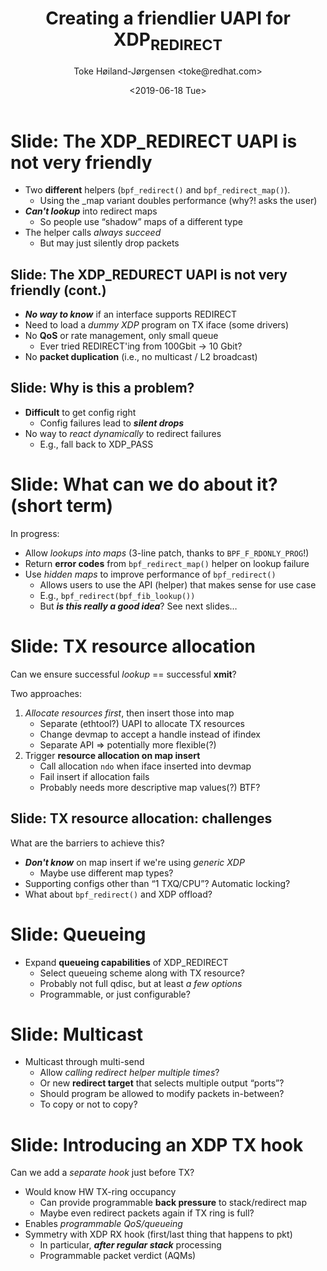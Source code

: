 # -*- fill-column: 79; -*-
#+TITLE: Creating a friendlier UAPI for XDP_REDIRECT
#+AUTHOR: Toke Høiland-Jørgensen <toke@redhat.com>
#+EMAIL: toke@redhat.com
#+DATE: <2019-06-18 Tue>
#+REVEAL_THEME: redhat
#+REVEAL_TRANS: linear
#+REVEAL_MARGIN: 0
#+REVEAL_EXTRA_JS: { src: './reveal.js/js/redhat.js'}
#+OPTIONS: reveal_center:nil reveal_control:t reveal_history:nil
#+OPTIONS: reveal_width:1600 reveal_height:900
#+OPTIONS: ^:nil tags:nil toc:nil num:nil ':t timestamp:nil

* For conference: NetConf 2019

This presentation will be given at [[http://vger.kernel.org/netconf2019.html][Netconf 2019]].

* Export/generate presentation

This presentation is written in org-mode and exported to reveal.js HTML format.
The org-mode :export: tag determines what headlines/section are turned into
slides for the presentation.

** Setup for org-mode export to reveal.js
First, install the ox-reveal emacs package.

Package: ox-reveal git-repo and install instructions:
https://github.com/yjwen/org-reveal

** Export to HTML reveal.js

After installing ox-reveal emacs package, export to HTML reveal.js format via
keyboard shortcut: =C-c C-e R R=

The variables at document end ("Local Variables") will set up the title slide
and filter the "Slide:" prefix from headings; Emacs will ask for permission to
load them, as they will execute code.

** Export to PDF

The presentations can be converted to PDF format.  Usually the reveal.js when
run as a webserver under nodejs, have a printer option for exporting to PDF via
print to file, but we choose not run this builtin webserver.

Alternatively we found a tool called 'decktape', for exporting HTML pages to
PDF: https://github.com/astefanutti/decktape

The 'npm install' command:

 $ npm install decktape

After this the =decktape= command should be avail. If the npm install failed,
then it's possible to run the decktape.js file direct from the git-repo via the
=node= command:

#+begin_src bash
$ node ~/git/decktape/decktape.js \
    -s 1600x900 -p 100 --chrome-arg=--no-sandbox \
     xdp_building_block.html \
     xdp_building_block.pdf
#+end_src

The size is set to get slide text to fit on the page. And -p 100 makes it go
faster.


* Slides below                                                     :noexport:

Only sections with tag ":export:" will end-up in the presentation.

Colors are choosen via org-mode italic/bold high-lighting:
 - /italic/ = /green/
 - *bold*   = *yellow*
 - */italic-bold/* = red

* Slide: The XDP_REDIRECT UAPI is not very friendly                  :export:

- Two *different* helpers (=bpf_redirect()= and =bpf_redirect_map()=).
  - Using the _map variant doubles performance (why?! asks the user)
- /*Can't lookup*/ into redirect maps
  - So people use "shadow" maps of a different type
- The helper calls /always succeed/
  - But may just silently drop packets

** Slide: The XDP_REDURECT UAPI is not very friendly (cont.)
- /*No way to know*/ if an interface supports REDIRECT
- Need to load a /dummy XDP/ program on TX iface (some drivers)
- No *QoS* or rate management, only small queue
  - Ever tried REDIRECT'ing from 100Gbit -> 10 Gbit?
- No *packet duplication* (i.e., no multicast / L2 broadcast)

** Slide: Why is this a problem?

- *Difficult* to get config right
  - Config failures lead to /*silent drops*/
- No way to /react dynamically/ to redirect failures
  - E.g., fall back to XDP_PASS

* Slide: What can we do about it? (short term)                       :export:

In progress:
- Allow /lookups into maps/ (3-line patch, thanks to =BPF_F_RDONLY_PROG=!)
- Return *error codes* from =bpf_redirect_map()= helper on lookup failure
- Use /hidden maps/ to improve performance of =bpf_redirect()=
  - Allows users to use the API (helper) that makes sense for use case
  - E.g., =bpf_redirect(bpf_fib_lookup())=
  - But /*is this really a good idea*/? See next slides...

* Slide: TX resource allocation                                      :export:

Can we ensure successful /lookup/ == successful *xmit*?

Two approaches:

1. /Allocate resources first/, then insert those into map
   - Separate (ethtool?) UAPI to allocate TX resources
   - Change devmap to accept a handle instead of ifindex
   - Separate API => potentially more flexible(?)

2. Trigger *resource allocation on map insert*
   - Call allocation =ndo= when iface inserted into devmap
   - Fail insert if allocation fails
   - Probably needs more descriptive map values(?) BTF?

** Slide: TX resource allocation: challenges

What are the barriers to achieve this?

- /*Don't know*/ on map insert if we're using /generic XDP/
  - Maybe use different map types?
- Supporting configs other than "1 TXQ/CPU"? Automatic locking?
- What about =bpf_redirect()= and XDP offload?

* Slide: Queueing                                                    :export:
- Expand *queueing capabilities* of XDP_REDIRECT
  - Select queueing scheme along with TX resource?
  - Probably not full qdisc, but at least /a few options/
  - Programmable, or just configurable?

* Slide: Multicast                                                   :export:
- Multicast through multi-send
  - Allow /calling redirect helper multiple times/?
  - Or new *redirect target* that selects multiple output "ports"?
  - Should program be allowed to modify packets in-between?
  - To copy or not to copy?

* Slide: Introducing an XDP TX hook                                  :export:

Can we add a /separate hook/ just before TX?

- Would know HW TX-ring occupancy
  - Can provide programmable *back pressure* to stack/redirect map
  - Maybe even redirect packets again if TX ring is full?
- Enables /programmable QoS/queueing/
- Symmetry with XDP RX hook (first/last thing that happens to pkt)
  - In particular, /*after regular stack*/ processing
  - Programmable packet verdict (AQMs)

* Emacs tricks

# Local Variables:
# org-reveal-title-slide: "<h1 class=\"title\">%t</h1>
# <h2 class=\"author\">%a<br/></h2>
# <h3>Netconf<br/>Boston, June 2019</h3>"
# org-export-filter-headline-functions: ((lambda (contents backend info) (replace-regexp-in-string "Slide: " "" contents)))
# End:
